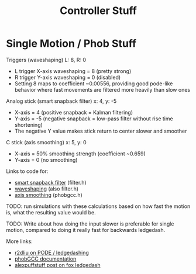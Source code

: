 #+TITLE: Controller Stuff
* Single Motion / Phob Stuff

Triggers (waveshaping) L: 8, R: 0
- L trigger X-axis waveshaping = 8 (pretty strong)
- R trigger Y-axis waveshaping = 0 (disabled)
- Setting 8 maps to coefficient ~0.00556, providing good pode-like behavior where fast movements are filtered more heavily than slow ones

Analog stick (smart snapback filter) x: 4, y: -5
- X-axis = 4 (positive snapback = Kalman filtering)
- Y-axis = -5 (negative snapback = low-pass filter without rise time shortening)
- The negative Y value makes stick return to center slower and smoother

C stick (axis smoothing) x: 5, y: 0
- X-axis = 50% smoothing strength (coefficient ~0.659)
- Y-axis = 0 (no smoothing)

Links to code for:
- [[https://github.com/PhobGCC/PhobGCC-SW/blob/1ff160c13d1e2062bc9c257823d501bedbcb6d1b/PhobGCC/common/filter.h#L184][smart snapback filter]] (filter.h)
- [[https://github.com/PhobGCC/PhobGCC-SW/blob/1ff160c13d1e2062bc9c257823d501bedbcb6d1b/PhobGCC/common/filter.h#L224][waveshaping]] (also filter.h)
- [[https://github.com/PhobGCC/PhobGCC-SW/blob/1ff160c13d1e2062bc9c257823d501bedbcb6d1b/PhobGCC/common/phobGCC.h#L2245][axis smoothing]] (phobgcc.h)

TODO: run simulations with these calculations based on how fast the motion is, what the resulting value would be.

TODO: Write about how doing the input slower is preferable for single motion, compared to doing it really fast for backwards ledgedash.

More links:
- [[https://r2dliu.com/articles/ledgedash][r2dliu on PODE / ledgedashing]]
- [[https://github.com/PhobGCC/PhobGCC-doc/blob/main/For_Users/Phob_Calibration_Guide_Latest.md][phobGCC documentation]]
- [[https://alexspuffstuff.blogspot.com/2019/03/fox-ledgedash-consistency_23.html][alexpuffstuff post on fox ledgedash]]

